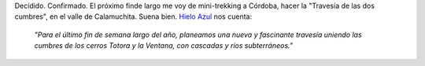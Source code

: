 .. title: Travesía de las dos cumbres
.. slug: travesia_de_las_dos_cumbres
.. date: 2005-09-10 17:42:00 UTC-03:00
.. tags: cordoba,trekking,Viajes
.. category: 
.. link: 
.. description: 
.. type: text
.. author: cHagHi
.. from_wp: True

Decidido. Confirmado. El próximo finde largo me voy de mini-trekking a
Córdoba, hacer la "Travesía de las dos cumbres", en el valle de
Calamuchita. Suena bien. `Hielo Azul`_ nos cuenta:

    *"Para el último fin de semana largo del año, planeamos una nueva y
    fascinante travesía uniendo las cumbres de los cerros Totora y la
    Ventana, con cascadas y ríos subterráneos."*

.. _Hielo Azul: http://www.hieloazulaventura.com/
